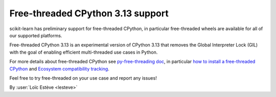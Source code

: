 Free-threaded CPython 3.13 support
----------------------------------

scikit-learn has preliminary support for free-threaded CPython, in particular
free-threaded wheels are available for all of our supported platforms.

Free-threaded CPython 3.13 is an experimental version of CPython 3.13 that removes
the Global Interpreter Lock (GIL) with the goal of enabling efficient
multi-threaded use cases in Python.

For more details about free-threaded CPython see `py-free-threading doc <https://py-free-threading.github.io>`_,
in particular `how to install a free-threaded CPython <https://py-free-threading.github.io/installing_cpython/>`_
and `Ecosystem compatibility tracking <https://py-free-threading.github.io/tracking/>`_.

Feel free to try free-threaded on your use case and report any issues!

By :user:`Loïc Estève <lesteve>`
